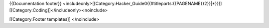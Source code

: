 {{Documentation footer}}
<includeonly>[[Category:Hacker_Guide0{{#titleparts:{{PAGENAME}}2}}|*}}]]
[[Category:Coding]]</includeonly><noinclude>

[[Category:Footer templates]] </noinclude>
